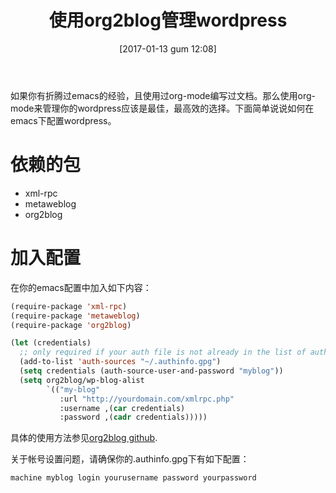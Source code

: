 #+BLOG: my-blog
#+POSTID: 33
#+DATE: [2017-01-13 gum 12:08]
#+OPTIONS: toc:nil num:nil todo:nil pri:nil tags:nil ^:nil
#+CATEGORY: org-mode, wordpress
#+TAGS: emacs, org-mode
#+DESCRIPTION:
#+TITLE: 使用org2blog管理wordpress
如果你有折腾过emacs的经验，且使用过org-mode编写过文档。那么使用org-mode来管理你的wordpress应该是最佳，最高效的选择。下面简单说说如何在emacs下配置wordpress。
* 依赖的包
 + xml-rpc
 + metaweblog
 + org2blog

* 加入配置
 在你的emacs配置中加入如下内容：

#+ATTR_WP: :syntaxhl light=true
#+BEGIN_SRC emacs-lisp
(require-package 'xml-rpc)
(require-package 'metaweblog)
(require-package 'org2blog)

(let (credentials)
  ;; only required if your auth file is not already in the list of auth-sources
  (add-to-list 'auth-sources "~/.authinfo.gpg")
  (setq credentials (auth-source-user-and-password "myblog"))
  (setq org2blog/wp-blog-alist
        `(("my-blog"
           :url "http://yourdomain.com/xmlrpc.php"
           :username ,(car credentials)
           :password ,(cadr credentials)))))
#+END_SRC

具体的使用方法参见[[https://github.com/punchagan/org2blog][org2blog github]].

关于帐号设置问题，请确保你的.authinfo.gpg下有如下配置：
#+ATTR_WP: :syntaxhl light=true
#+BEGIN_SRC
machine myblog login yourusername password yourpassword
#+END_SRC
